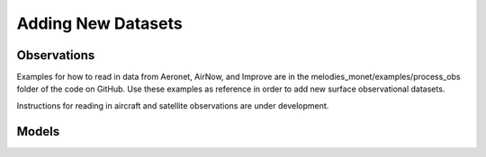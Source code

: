 Adding New Datasets
===================

Observations
------------

Examples for how to read in data from Aeronet, AirNow, and Improve are in the
melodies_monet/examples/process_obs folder of the code on GitHub. Use these examples
as reference in order to add new surface observational datasets.

Instructions for reading in aircraft and satellite observations are under development. 

Models
------
